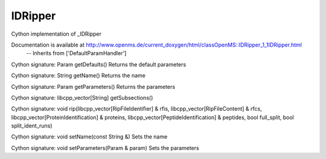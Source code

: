 IDRipper
========

.. py:class:: IDRipper


   Bases: :py:class:`object`


Cython implementation of _IDRipper


Documentation is available at http://www.openms.de/current_doxygen/html/classOpenMS::IDRipper_1_1IDRipper.html
 -- Inherits from ['DefaultParamHandler']




.. py:method:: IDRipper.getDefaults


Cython signature: Param getDefaults()
Returns the default parameters




.. py:method:: IDRipper.getName


Cython signature: String getName()
Returns the name




.. py:method:: IDRipper.getParameters


Cython signature: Param getParameters()
Returns the parameters




.. py:method:: IDRipper.getSubsections


Cython signature: libcpp_vector[String] getSubsections()




.. py:method:: IDRipper.rip


Cython signature: void rip(libcpp_vector[RipFileIdentifier] & rfis, libcpp_vector[RipFileContent] & rfcs, libcpp_vector[ProteinIdentification] & proteins, libcpp_vector[PeptideIdentification] & peptides, bool full_split, bool split_ident_runs)




.. py:method:: IDRipper.setName


Cython signature: void setName(const String &)
Sets the name




.. py:method:: IDRipper.setParameters


Cython signature: void setParameters(Param & param)
Sets the parameters




